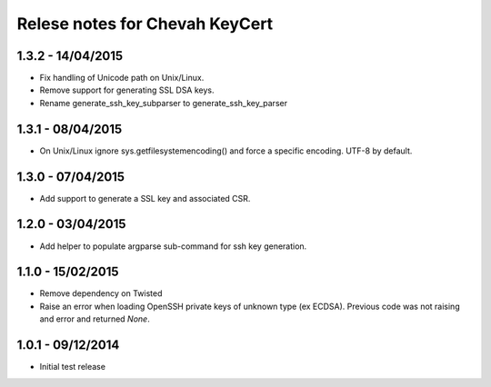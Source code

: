 Relese notes for Chevah KeyCert
###############################


1.3.2 - 14/04/2015
==================

* Fix handling of Unicode path on Unix/Linux.
* Remove support for generating SSL DSA keys.
* Rename generate_ssh_key_subparser to generate_ssh_key_parser


1.3.1 - 08/04/2015
==================

* On Unix/Linux ignore sys.getfilesystemencoding() and force a specific
  encoding. UTF-8 by default.


1.3.0 - 07/04/2015
==================

* Add support to generate a SSL key and associated CSR.


1.2.0 - 03/04/2015
==================

* Add helper to populate argparse sub-command for ssh key generation.


1.1.0 - 15/02/2015
==================

* Remove dependency on Twisted
* Raise an error when loading OpenSSH private keys of unknown type (ex ECDSA).
  Previous code was not raising and error and returned `None`.


1.0.1 - 09/12/2014
==================

* Initial test release
